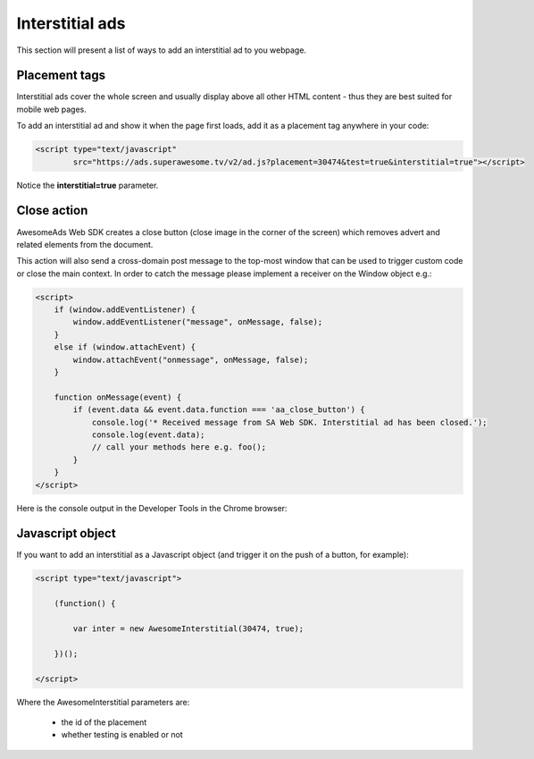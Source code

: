 Interstitial ads
================

This section will present a list of ways to add an interstitial ad to you webpage.

Placement tags
^^^^^^^^^^^^^^

Interstitial ads cover the whole screen and usually display above all other HTML content - thus they are best suited for mobile web pages.

To add an interstitial ad and show it when the page first loads, add it as a placement tag anywhere in your code:

.. code-block:: html

    <script type="text/javascript"
            src="https://ads.superawesome.tv/v2/ad.js?placement=30474&test=true&interstitial=true"></script>


Notice the **interstitial=true** parameter.

Close action
^^^^^^^^^^^^

AwesomeAds Web SDK creates a close button (close image in the corner of the screen) which removes advert and related elements from the document.

This action will also send a cross-domain post message to the top-most window that can be used to trigger custom code or close the main context.
In order to catch the message please implement a receiver on the Window object e.g.:

.. code-block:: html

    <script>
        if (window.addEventListener) {
            window.addEventListener("message", onMessage, false);
        }
        else if (window.attachEvent) {
            window.attachEvent("onmessage", onMessage, false);
        }

        function onMessage(event) {
            if (event.data && event.data.function === 'aa_close_button') {
                console.log('* Received message from SA Web SDK. Interstitial ad has been closed.');
                console.log(event.data);
                // call your methods here e.g. foo();
            }
        }
    </script>

Here is the console output in the Developer Tools in the Chrome browser:

.. image:: img/IMG_05_Console_1.png

Javascript object
^^^^^^^^^^^^^^^^^

If you want to add an interstitial as a Javascript object (and trigger it on the push of a button, for example):

.. code-block:: html

    <script type="text/javascript">

        (function() {

            var inter = new AwesomeInterstitial(30474, true);

        })();

    </script>

Where the AwesomeInterstitial parameters are:

 * the id of the placement
 * whether testing is enabled or not
